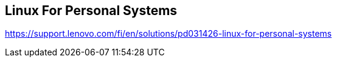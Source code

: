 == Linux For Personal Systems

https://support.lenovo.com/fi/en/solutions/pd031426-linux-for-personal-systems
